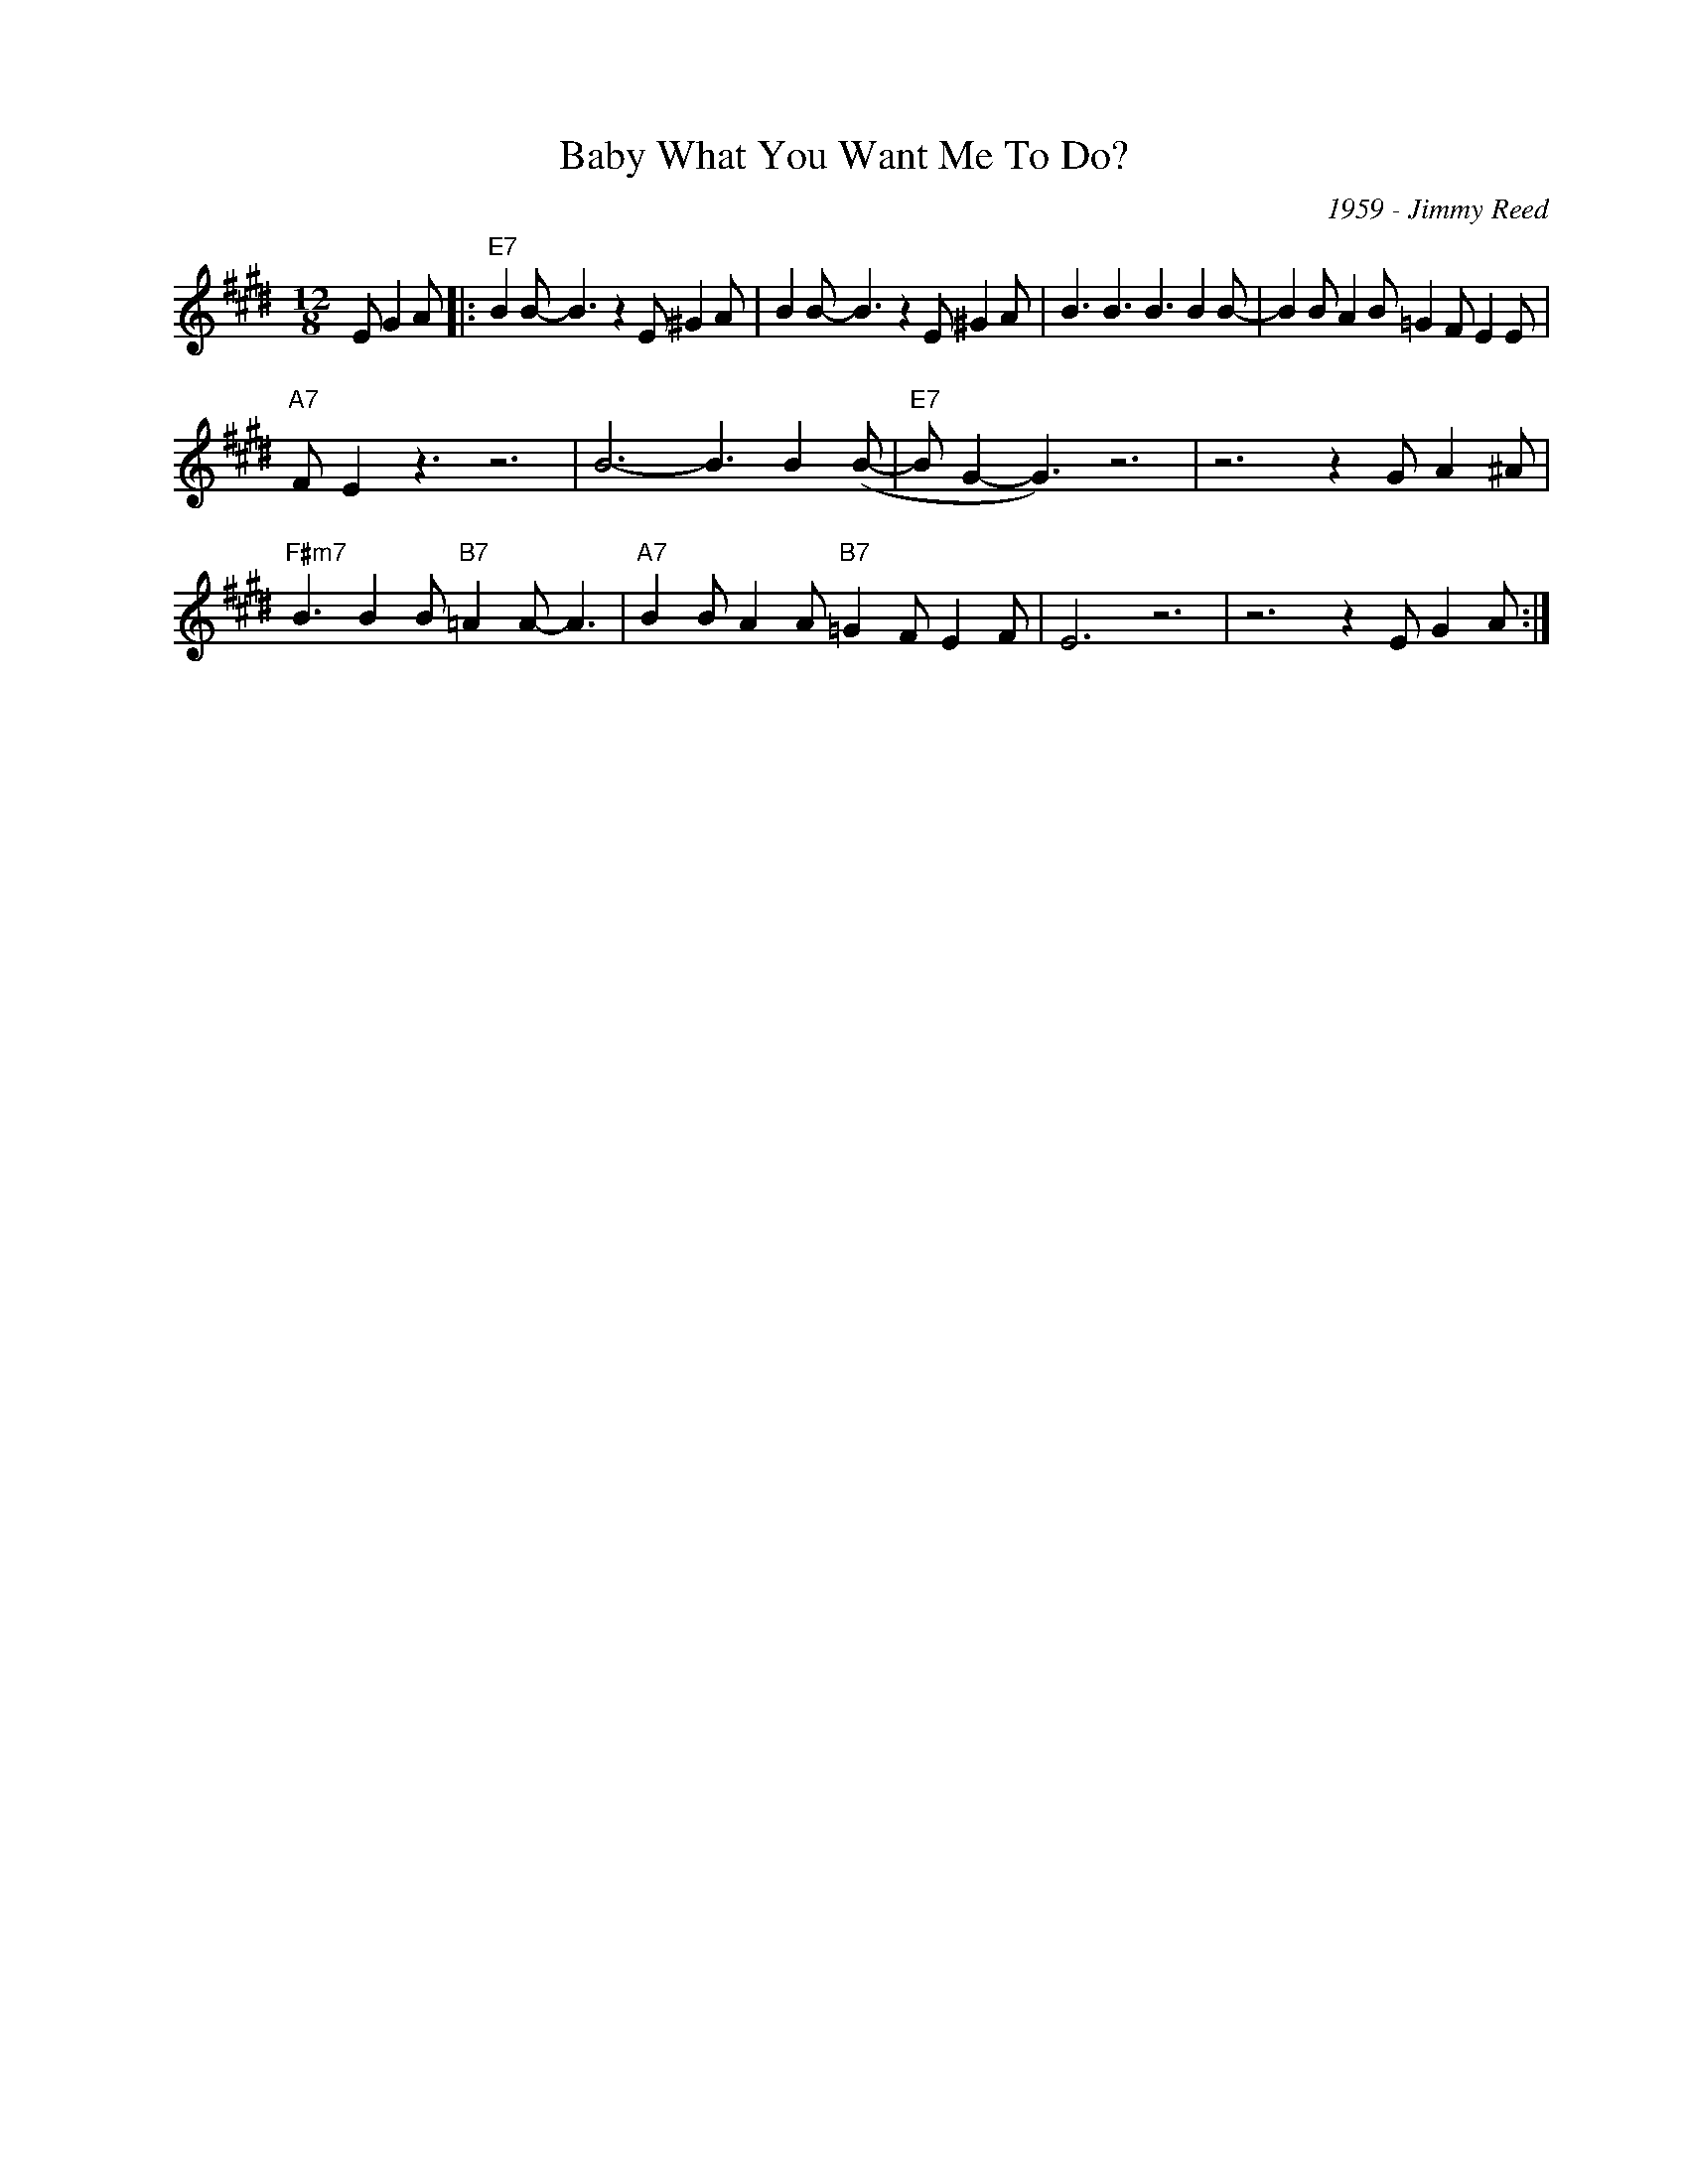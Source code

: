 X:1
T:Baby What You Want Me To Do?
C:1959 - Jimmy Reed
Z:www.realbook.site
L:1/8
M:12/8
I:linebreak $
K:E
V:1 treble nm=" " snm=" "
V:1
 E G2 A |:"E7" B2 B- B3 z2 E ^G2 A | B2 B- B3 z2 E ^G2 A | B3 B3 B3 B2 B- | B2 B A2 B =G2 F E2 E |$ %5
"A7" F- E2 z3 z6 | B6- B3 B2 (B- |"E7" B G2- G3) z6 | z6 z2 G A2 ^A |$ %9
"F#m7" B3 B2 B"B7" =A2 A- A3 |"A7" B2 B A2 A"B7" =G2 F E2 F- | E6 z6 | z6 z2 E G2 A :| %13

